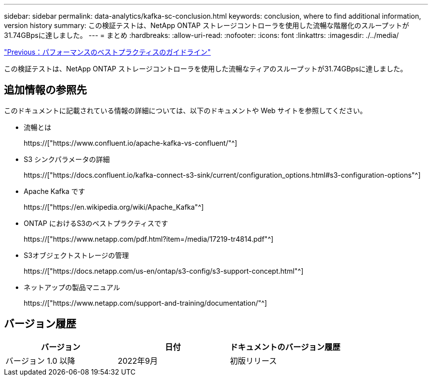 ---
sidebar: sidebar 
permalink: data-analytics/kafka-sc-conclusion.html 
keywords: conclusion, where to find additional information, version history 
summary: この検証テストは、NetApp ONTAP ストレージコントローラを使用した流暢な階層化のスループットが31.74GBpsに達しました。 
---
= まとめ
:hardbreaks:
:allow-uri-read: 
:nofooter: 
:icons: font
:linkattrs: 
:imagesdir: ./../media/


link:kafka-sc-performance-best-practice-guidelines.html["Previous：パフォーマンスのベストプラクティスのガイドライン"]

[role="lead"]
この検証テストは、NetApp ONTAP ストレージコントローラを使用した流暢なティアのスループットが31.74GBpsに達しました。



== 追加情報の参照先

このドキュメントに記載されている情報の詳細については、以下のドキュメントや Web サイトを参照してください。

* 流暢とは
+
https://["https://www.confluent.io/apache-kafka-vs-confluent/"^]

* S3 シンクパラメータの詳細
+
https://["https://docs.confluent.io/kafka-connect-s3-sink/current/configuration_options.html#s3-configuration-options"^]

* Apache Kafka です
+
https://["https://en.wikipedia.org/wiki/Apache_Kafka"^]

* ONTAP におけるS3のベストプラクティスです
+
https://["https://www.netapp.com/pdf.html?item=/media/17219-tr4814.pdf"^]

* S3オブジェクトストレージの管理
+
https://["https://docs.netapp.com/us-en/ontap/s3-config/s3-support-concept.html"^]

* ネットアップの製品マニュアル
+
https://["https://www.netapp.com/support-and-training/documentation/"^]





== バージョン履歴

|===
| バージョン | 日付 | ドキュメントのバージョン履歴 


| バージョン 1.0 以降 | 2022年9月 | 初版リリース 
|===